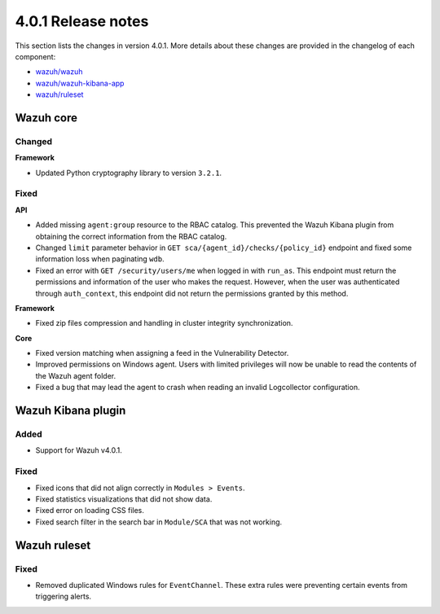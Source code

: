 .. Copyright (C) 2021 Wazuh, Inc.

.. _release_4_0_1:

4.0.1 Release notes
===================

This section lists the changes in version 4.0.1. More details about these changes are provided in the changelog of each component:

- `wazuh/wazuh <https://github.com/wazuh/wazuh/blob/v4.0.1/CHANGELOG.md>`_
- `wazuh/wazuh-kibana-app <https://github.com/wazuh/wazuh-kibana-app/blob/v4.0.1-7.9.3/CHANGELOG.md>`_
- `wazuh/ruleset <https://github.com/wazuh/wazuh-ruleset/blob/4.0.1/CHANGELOG.md>`_

Wazuh core
----------

Changed
^^^^^^^

**Framework**

- Updated Python cryptography library to version ``3.2.1``.

Fixed
^^^^^

**API**

- Added missing ``agent:group`` resource to the RBAC catalog. This prevented the Wazuh Kibana plugin from obtaining the correct information from the RBAC catalog.
- Changed ``limit`` parameter behavior in ``GET sca/{agent_id}/checks/{policy_id}`` endpoint and fixed some information loss when paginating ``wdb``.
- Fixed an error with ``GET /security/users/me`` when logged in with ``run_as``. This endpoint must return the permissions and information of the user who makes the request. However, when the user was authenticated through ``auth_context``, this endpoint did not return the permissions granted by this method.

**Framework**

- Fixed zip files compression and handling in cluster integrity synchronization.

**Core**

- Fixed version matching when assigning a feed in the Vulnerability Detector.
- Improved permissions on Windows agent. Users with limited privileges will now be unable to read the contents of the Wazuh agent folder.
- Fixed a bug that may lead the agent to crash when reading an invalid Logcollector configuration.

Wazuh Kibana plugin
-------------------

Added
^^^^^

- Support for Wazuh v4.0.1.

Fixed
^^^^^

- Fixed icons that did not align correctly in ``Modules > Events``.
- Fixed statistics visualizations that did not show data.
- Fixed error on loading CSS files.
- Fixed search filter in the search bar in ``Module/SCA`` that was not working.

Wazuh ruleset
-------------

Fixed
^^^^^

- Removed duplicated Windows rules for ``EventChannel``.  These extra rules were preventing certain events from triggering alerts.
